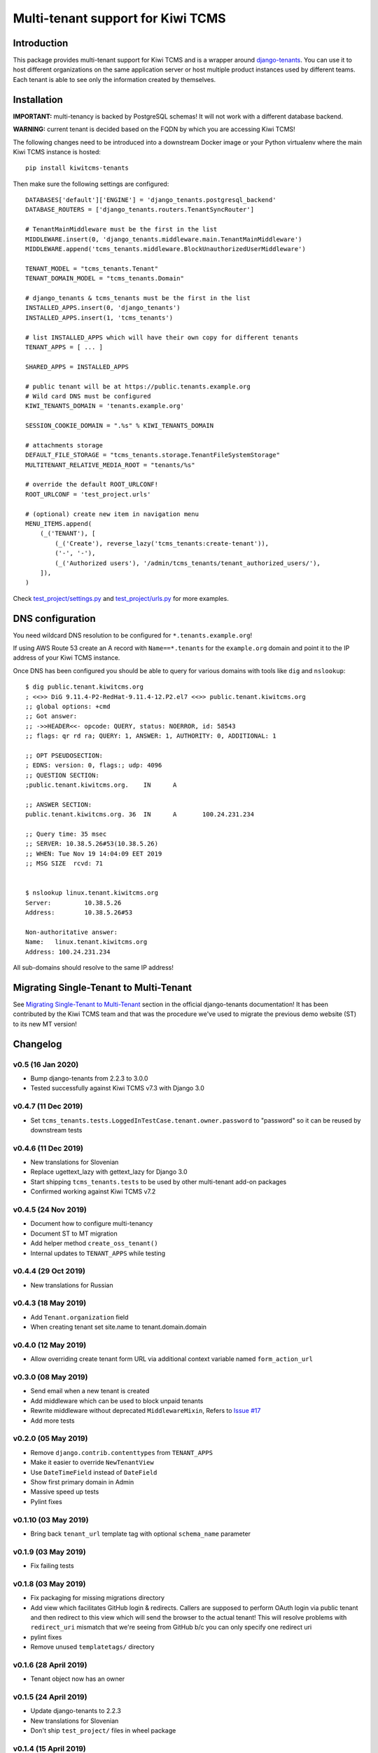 Multi-tenant support for Kiwi TCMS
==================================

.. image:: https://travis-ci.org/kiwitcms/tenants.svg?branch=master
    :target: https://travis-ci.org/kiwitcms/tenants

.. image:: https://coveralls.io/repos/github/kiwitcms/tenants/badge.svg?branch=master
   :target: https://coveralls.io/github/kiwitcms/tenants?branch=master

.. image:: https://pyup.io/repos/github/kiwitcms/tenants/shield.svg
    :target: https://pyup.io/repos/github/kiwitcms/tenants/
    :alt: Python updates

.. image:: https://d322cqt584bo4o.cloudfront.net/kiwitcms-tenants/localized.svg
   :target: https://crowdin.com/project/kiwitcms-tenants
   :alt: Translate

.. image:: https://tidelift.com/badges/package/pypi/kiwitcms-tenants
    :target: https://tidelift.com/subscription/pkg/pypi-kiwitcms-tenants?utm_source=pypi-kiwitcms-tenants&utm_medium=github&utm_campaign=readme
    :alt: Tidelift

.. image:: https://opencollective.com/kiwitcms/tiers/sponsor/badge.svg?label=sponsors&color=brightgreen
   :target: https://opencollective.com/kiwitcms#contributors
   :alt: Become a sponsor

.. image:: https://img.shields.io/twitter/follow/KiwiTCMS.svg
    :target: https://twitter.com/KiwiTCMS
    :alt: Kiwi TCMS on Twitter


Introduction
------------

This package provides multi-tenant support for Kiwi TCMS and is a wrapper
around `django-tenants <https://github.com/tomturner/django-tenants>`_.
You can use it to host different organizations on the same application server or host
multiple product instances used by different teams. Each tenant is able to see
only the information created by themselves.


Installation
------------

**IMPORTANT:** multi-tenancy is backed by PostgreSQL schemas! It will not work
with a different database backend.

**WARNING:** current tenant is decided based on the FQDN by which you
are accessing Kiwi TCMS!

The following changes need to be introduced into a downstream Docker image or
your Python virtualenv where the main Kiwi TCMS instance is hosted::

    pip install kiwitcms-tenants

Then make sure the following settings are configured::

    DATABASES['default']['ENGINE'] = 'django_tenants.postgresql_backend'
    DATABASE_ROUTERS = ['django_tenants.routers.TenantSyncRouter']

    # TenantMainMiddleware must be the first in the list
    MIDDLEWARE.insert(0, 'django_tenants.middleware.main.TenantMainMiddleware')
    MIDDLEWARE.append('tcms_tenants.middleware.BlockUnauthorizedUserMiddleware')

    TENANT_MODEL = "tcms_tenants.Tenant"
    TENANT_DOMAIN_MODEL = "tcms_tenants.Domain"

    # django_tenants & tcms_tenants must be the first in the list
    INSTALLED_APPS.insert(0, 'django_tenants')
    INSTALLED_APPS.insert(1, 'tcms_tenants')

    # list INSTALLED_APPS which will have their own copy for different tenants
    TENANT_APPS = [ ... ]

    SHARED_APPS = INSTALLED_APPS

    # public tenant will be at https://public.tenants.example.org
    # Wild card DNS must be configured
    KIWI_TENANTS_DOMAIN = 'tenants.example.org'

    SESSION_COOKIE_DOMAIN = ".%s" % KIWI_TENANTS_DOMAIN

    # attachments storage
    DEFAULT_FILE_STORAGE = "tcms_tenants.storage.TenantFileSystemStorage"
    MULTITENANT_RELATIVE_MEDIA_ROOT = "tenants/%s"

    # override the default ROOT_URLCONF!
    ROOT_URLCONF = 'test_project.urls'

    # (optional) create new item in navigation menu
    MENU_ITEMS.append(
        (_('TENANT'), [
            (_('Create'), reverse_lazy('tcms_tenants:create-tenant')),
            ('-', '-'),
            (_('Authorized users'), '/admin/tcms_tenants/tenant_authorized_users/'),
        ]),
    )

Check
`test_project/settings.py <https://github.com/kiwitcms/tenants/blob/master/test_project/settings.py>`_
and `test_project/urls.py <https://github.com/kiwitcms/tenants/blob/master/test_project/urls.py>`_
for more examples.


DNS configuration
-----------------

You need wildcard DNS resolution to be configured for ``*.tenants.example.org``!

If using AWS Route 53 create an A record with ``Name==*.tenants`` for the
``example.org`` domain and point it to the IP address of your Kiwi TCMS instance.

Once DNS has been configured you should be able to query for various domains with
tools like ``dig`` and ``nslookup``::

    $ dig public.tenant.kiwitcms.org
    ; <<>> DiG 9.11.4-P2-RedHat-9.11.4-12.P2.el7 <<>> public.tenant.kiwitcms.org
    ;; global options: +cmd
    ;; Got answer:
    ;; ->>HEADER<<- opcode: QUERY, status: NOERROR, id: 58543
    ;; flags: qr rd ra; QUERY: 1, ANSWER: 1, AUTHORITY: 0, ADDITIONAL: 1

    ;; OPT PSEUDOSECTION:
    ; EDNS: version: 0, flags:; udp: 4096
    ;; QUESTION SECTION:
    ;public.tenant.kiwitcms.org.    IN      A

    ;; ANSWER SECTION:
    public.tenant.kiwitcms.org. 36  IN      A       100.24.231.234

    ;; Query time: 35 msec
    ;; SERVER: 10.38.5.26#53(10.38.5.26)
    ;; WHEN: Tue Nov 19 14:04:09 EET 2019
    ;; MSG SIZE  rcvd: 71


    $ nslookup linux.tenant.kiwitcms.org
    Server:         10.38.5.26
    Address:        10.38.5.26#53

    Non-authoritative answer:
    Name:   linux.tenant.kiwitcms.org
    Address: 100.24.231.234


All sub-domains should resolve to the same IP address!


Migrating Single-Tenant to Multi-Tenant
---------------------------------------

See `Migrating Single-Tenant to Multi-Tenant
<https://django-tenants.readthedocs.io/en/latest/use.html#migrating-single-tenant-to-multi-tenant>`_
section in the official django-tenants documentation! It has been contributed by the Kiwi TCMS
team and that was the procedure we've used to migrate the previous demo website (ST) to
its new MT version!


Changelog
---------


v0.5 (16 Jan 2020)
~~~~~~~~~~~~~~~~~~

- Bump django-tenants from 2.2.3 to 3.0.0
- Tested successfully against Kiwi TCMS v7.3 with Django 3.0


v0.4.7 (11 Dec 2019)
~~~~~~~~~~~~~~~~~~~~

- Set ``tcms_tenants.tests.LoggedInTestCase.tenant.owner.password`` to
  "password" so it can be reused by downstream tests


v0.4.6 (11 Dec 2019)
~~~~~~~~~~~~~~~~~~~~

- New translations for Slovenian
- Replace ugettext_lazy with gettext_lazy for Django 3.0
- Start shipping ``tcms_tenants.tests`` to be used by other multi-tenant
  add-on packages
- Confirmed working against Kiwi TCMS v7.2


v0.4.5 (24 Nov 2019)
~~~~~~~~~~~~~~~~~~~~

- Document how to configure multi-tenancy
- Document ST to MT migration
- Add helper method ``create_oss_tenant()``
- Internal updates to ``TENANT_APPS`` while testing


v0.4.4 (29 Oct 2019)
~~~~~~~~~~~~~~~~~~~~

- New translations for Russian


v0.4.3 (18 May 2019)
~~~~~~~~~~~~~~~~~~~~

- Add ``Tenant.organization`` field
- When creating tenant set site.name to tenant.domain.domain


v0.4.0 (12 May 2019)
~~~~~~~~~~~~~~~~~~~~

- Allow overriding create tenant form URL via additional
  context variable named ``form_action_url``


v0.3.0 (08 May 2019)
~~~~~~~~~~~~~~~~~~~~

- Send email when a new tenant is created
- Add middleware which can be used to block unpaid tenants
- Rewrite middleware without deprecated ``MiddlewareMixin``, Refers to
  `Issue #17 <https://github.com/kiwitcms/tenants/issues/17>`_
- Add more tests

v0.2.0 (05 May 2019)
~~~~~~~~~~~~~~~~~~~~

- Remove ``django.contrib.contenttypes`` from ``TENANT_APPS``
- Make it easier to override ``NewTenantView``
- Use ``DateTimeField`` instead of ``DateField``
- Show first primary domain in Admin
- Massive speed up tests
- Pylint fixes


v0.1.10 (03 May 2019)
~~~~~~~~~~~~~~~~~~~~~

- Bring back ``tenant_url`` template tag with optional
  ``schema_name`` parameter


v0.1.9 (03 May 2019)
~~~~~~~~~~~~~~~~~~~~

- Fix failing tests


v0.1.8 (03 May 2019)
~~~~~~~~~~~~~~~~~~~~

- Fix packaging for missing migrations directory
- Add view which facilitates GitHub login & redirects.
  Callers are supposed to perform OAuth login via public tenant and then
  redirect to this view which will send the browser to the actual tenant!
  This will resolve problems with ``redirect_uri`` mismatch that we're
  seeing from GitHub b/c you can only specify one redirect uri
- pylint fixes
- Remove unused ``templatetags/`` directory


v0.1.6 (28 April 2019)
~~~~~~~~~~~~~~~~~~~~~~

- Tenant object now has an owner


v0.1.5 (24 April 2019)
~~~~~~~~~~~~~~~~~~~~~~

- Update django-tenants to 2.2.3
- New translations for Slovenian
- Don't ship ``test_project/`` files in wheel package


v0.1.4 (15 April 2019)
~~~~~~~~~~~~~~~~~~~~~~

- Update to django-tenants 2.2.0 for Django 2.2 support


v0.1.3 (10 April 2019)
~~~~~~~~~~~~~~~~~~~~~~

- Rename setting ``TCMS_TENANTS_DOMAIN`` to ``KIWI_TENANTS_DOMAIN``


v0.1.2 (04 April 2019) - initial release
~~~~~~~~~~~~~~~~~~~~~~~~~~~~~~~~~~~~~~~~

- Support creating of tenants via web interface
- Support for deleting tenants only by super-user
- Support for authorizing other users to access the current tenant
- Middleware which returns 403 Forbidden when non-authorized user
  tries to access a tenant
- Support for overriding the ``tcms_tenants/new.html`` template to
  provide SLA, terms and conditions, etc.
